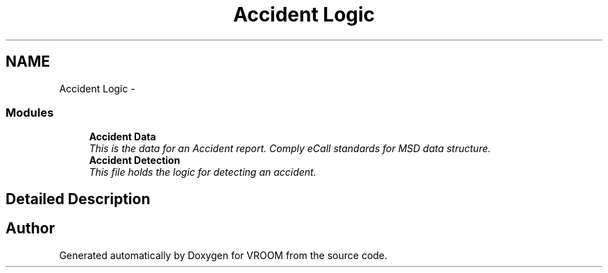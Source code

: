.TH "Accident Logic" 3 "Wed Dec 3 2014" "Version v0.01" "VROOM" \" -*- nroff -*-
.ad l
.nh
.SH NAME
Accident Logic \- 
.SS "Modules"

.in +1c
.ti -1c
.RI "\fBAccident Data\fP"
.br
.RI "\fIThis is the data for an Accident report\&. Comply eCall standards for MSD data structure\&. \fP"
.ti -1c
.RI "\fBAccident Detection\fP"
.br
.RI "\fIThis file holds the logic for detecting an accident\&. \fP"
.in -1c
.SH "Detailed Description"
.PP 

.SH "Author"
.PP 
Generated automatically by Doxygen for VROOM from the source code\&.
